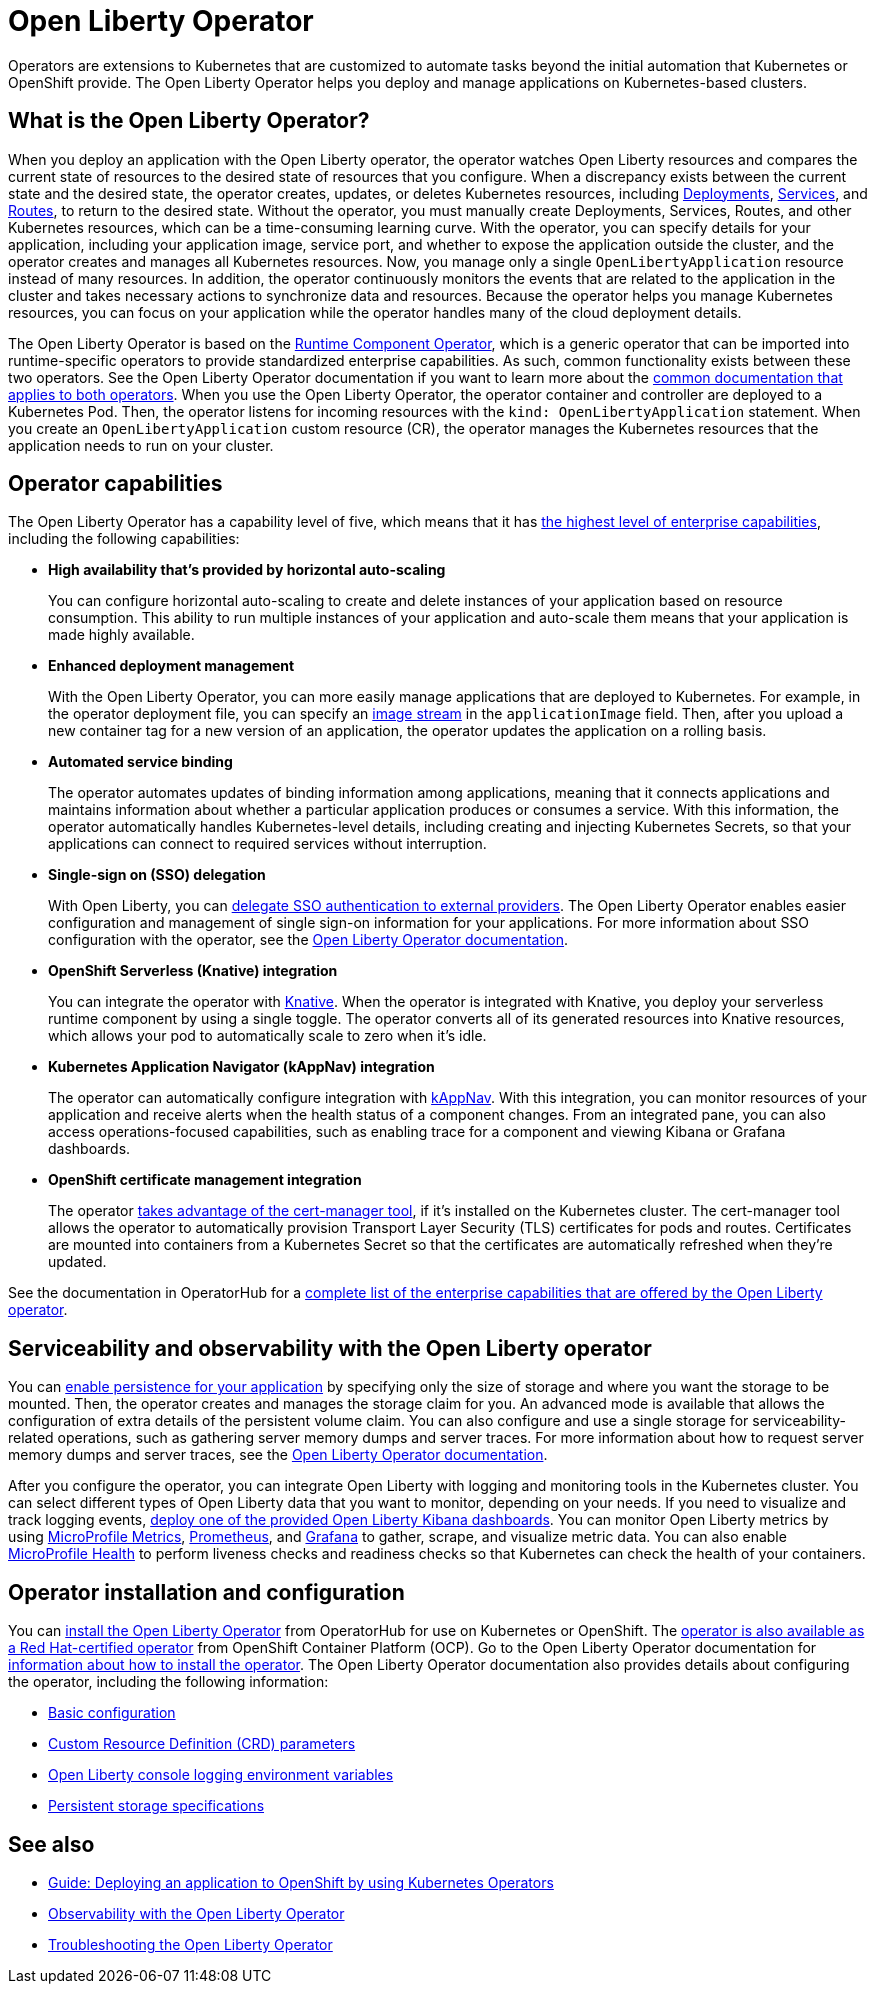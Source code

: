 // Copyright (c) 2020 IBM Corporation and others.
// Licensed under Creative Commons Attribution-NoDerivatives
// 4.0 International (CC BY-ND 4.0)
//   https://creativecommons.org/licenses/by-nd/4.0/
//
// Contributors:
//     IBM Corporation
//
:page-description: The Open Liberty Operator can be used to deploy and manage applications that are running on Open Liberty into Kubernetes clusters.
:seo-title: Open Liberty Operator - OpenLiberty.io
:seo-description: The Open Liberty Operator can be used to deploy and manage applications that are running on Open Liberty into Kubernetes clusters.
:page-layout: general-reference
:page-type: general
= Open Liberty Operator

Operators are extensions to Kubernetes that are customized to automate tasks beyond the initial automation that Kubernetes or OpenShift provide.
The Open Liberty Operator helps you deploy and manage applications on Kubernetes-based clusters.

== What is the Open Liberty Operator?
When you deploy an application with the Open Liberty operator, the operator watches Open Liberty resources and compares the current state of resources to the desired state of resources that you configure.
When a discrepancy exists between the current state and the desired state, the operator creates, updates, or deletes Kubernetes resources, including https://kubernetes.io/docs/concepts/workloads/controllers/deployment/[Deployments], https://kubernetes.io/docs/concepts/services-networking/service/[Services], and https://docs.openshift.com/container-platform/3.11/architecture/networking/routes.html[Routes], to return to the desired state.
Without the operator, you must manually create Deployments, Services, Routes, and other Kubernetes resources, which can be a time-consuming learning curve.
With the operator, you can specify details for your application, including your application image, service port, and whether to expose the application outside the cluster, and the operator creates and manages all Kubernetes resources.
Now, you manage only a single `OpenLibertyApplication` resource instead of many resources.
In addition, the operator continuously monitors the events that are related to the application in the cluster and takes necessary actions to synchronize data and resources.
Because the operator helps you manage Kubernetes resources, you can focus on your application while the operator handles many of the cloud deployment details.

The Open Liberty Operator is based on the https://operatorhub.io/operator/runtime-component-operator[Runtime Component Operator], which is a generic operator that can be imported into runtime-specific operators to provide standardized enterprise capabilities.
As such, common functionality exists between these two operators.
See the Open Liberty Operator documentation if you want to learn more about the https://github.com/OpenLiberty/open-liberty-operator/blob/master/doc/user-guide.adoc#common-component-documentation[common documentation that applies to both operators].
When you use the Open Liberty Operator, the operator container and controller are deployed to a Kubernetes Pod.
Then, the operator listens for incoming resources with the `kind: OpenLibertyApplication` statement.
When you create an `OpenLibertyApplication` custom resource (CR), the operator manages the Kubernetes resources that the application needs to run on your cluster.

== Operator capabilities
The Open Liberty Operator has a capability level of five, which means that it has https://operatorframework.io/operator-capabilities/[the highest level of enterprise capabilities], including the following capabilities:

* **High availability that's provided by horizontal auto-scaling**
+
You can configure horizontal auto-scaling to create and delete instances of your application based on resource consumption.
This ability to run multiple instances of your application and auto-scale them means that your application is made highly available.

* **Enhanced deployment management**
+
With the Open Liberty Operator, you can more easily manage applications that are deployed to Kubernetes.
For example, in the operator deployment file, you can specify an https://docs.openshift.com/container-platform/3.9/architecture/core_concepts/builds_and_image_streams.html#image-streams[image stream] in the `applicationImage` field.
Then, after you upload a new container tag for a new version of an application, the operator updates the application on a rolling basis.

* **Automated service binding**
+
The operator automates updates of binding information among applications, meaning that it connects applications and maintains information about whether a particular application produces or consumes a service.
With this information, the operator automatically handles Kubernetes-level details, including creating and injecting Kubernetes Secrets, so that your applications can connect to required services without interruption.

* **Single-sign on (SSO) delegation**
+
With Open Liberty, you can xref:single-sign-on.adoc[delegate SSO authentication to external providers].
The Open Liberty Operator enables easier configuration and management of single sign-on information for your applications.
For more information about SSO configuration with the operator, see the https://github.com/OpenLiberty/open-liberty-operator/blob/master/doc/user-guide.adoc#single-sign-on-sso[Open Liberty Operator documentation].

* **OpenShift Serverless (Knative) integration**
+
You can integrate the operator with https://www.openshift.com/learn/topics/serverless[Knative].
When the operator is integrated with Knative, you deploy your serverless runtime component by using a single toggle.
The operator converts all of its generated resources into Knative resources, which allows your pod to automatically scale to zero when it's idle.

* **Kubernetes Application Navigator (kAppNav) integration**
+
The operator can automatically configure integration with https://kappnav.io/[kAppNav].
With this integration, you can monitor resources of your application and receive alerts when the health status of a component changes.
From an integrated pane, you can also access operations-focused capabilities, such as enabling trace for a component and viewing Kibana or Grafana dashboards.

* **OpenShift certificate management integration**
+
The operator https://cert-manager.io/[takes advantage of the cert-manager tool], if it's installed on the Kubernetes cluster.
The cert-manager tool allows the operator to automatically provision Transport Layer Security (TLS) certificates for pods and routes.
Certificates are mounted into containers from a Kubernetes Secret so that the certificates are automatically refreshed when they're updated.

See the documentation in OperatorHub for a https://operatorhub.io/operator/open-liberty[complete list of the enterprise capabilities that are offered by the Open Liberty operator].

== Serviceability and observability with the Open Liberty operator
You can https://github.com/application-stacks/runtime-component-operator/blob/master/doc/user-guide.adoc#Persistence[enable persistence for your application] by specifying only the size of storage and where you want the storage to be mounted.
Then, the operator creates and manages the storage claim for you.
An advanced mode is available that allows the configuration of extra details of the persistent volume claim.
You can also configure and use a single storage for serviceability-related operations, such as gathering server memory dumps and server traces.
For more information about how to request server memory dumps and server traces, see the https://github.com/OpenLiberty/open-liberty-operator/blob/master/doc/user-guide.adoc#day-2-operations[Open Liberty Operator documentation].

After you configure the operator, you can integrate Open Liberty with logging and monitoring tools in the Kubernetes cluster.
You can select different types of Open Liberty data that you want to monitor, depending on your needs.
If you need to visualize and track logging events, https://github.com/OpenLiberty/open-liberty-operator/blob/master/doc/observability-deployment-rhocp4.2-4.5.adoc#how-to-deploy-kibana-dashboards-to-monitor-open-liberty-logging-events[deploy one of the provided Open Liberty Kibana dashboards].
You can monitor Open Liberty metrics by using https://github.com/OpenLiberty/open-liberty-operator/blob/master/doc/observability-deployment-rhocp4.2-4.5.adoc#microprofile-metrics[MicroProfile Metrics], https://github.com/OpenLiberty/open-liberty-operator/blob/master/doc/observability-deployment-rhocp4.2-4.5.adoc#enabling-prometheus-to-scrape-data[Prometheus], and https://github.com/OpenLiberty/open-liberty-operator/blob/master/doc/observability-deployment-rhocp4.2-4.5.adoc#visualizing-your-data-with-grafana[Grafana] to gather, scrape, and visualize metric data.
You can also enable https://github.com/OpenLiberty/open-liberty-operator/blob/master/doc/observability-deployment-rhocp4.2-4.5.adoc#how-to-use-health-info-with-service-orchestrator[MicroProfile Health] to perform liveness checks and readiness checks so that Kubernetes can check the health of your containers.


== Operator installation and configuration
You can https://operatorhub.io/operator/open-liberty[install the Open Liberty Operator] from OperatorHub for use on Kubernetes or OpenShift.
The https://access.redhat.com/containers/#/registry.connect.redhat.com/ibm/open-liberty-operator[operator is also available as a Red Hat-certified operator] from OpenShift Container Platform (OCP).
Go to the Open Liberty Operator documentation for https://github.com/OpenLiberty/open-liberty-operator/blob/master/doc/user-guide.adoc#operator-installation[information about how to install the operator].
The Open Liberty Operator documentation also provides details about configuring the operator, including the following information:

* https://github.com/OpenLiberty/open-liberty-operator/blob/master/doc/user-guide.adoc#basic-usage[Basic configuration]

* https://github.com/OpenLiberty/open-liberty-operator/blob/master/doc/user-guide.adoc#custom-resource-definition-crd[Custom Resource Definition (CRD) parameters]

* https://github.com/OpenLiberty/open-liberty-operator/blob/master/doc/user-guide.adoc#open-liberty-environment-variables[Open Liberty console logging environment variables]

* https://github.com/OpenLiberty/open-liberty-operator/blob/master/doc/user-guide.adoc#storage-for-serviceability[Persistent storage specifications]

== See also

* link:/guides/cloud-openshift-operator.html[Guide: Deploying an application to OpenShift by using Kubernetes Operators]
* https://github.com/OpenLiberty/open-liberty-operator/blob/master/doc/observability-deployment-rhocp4.2-4.5.adoc[Observability with the Open Liberty Operator]
* https://github.com/OpenLiberty/open-liberty-operator/blob/master/doc/troubleshooting.adoc[Troubleshooting the Open Liberty Operator]
